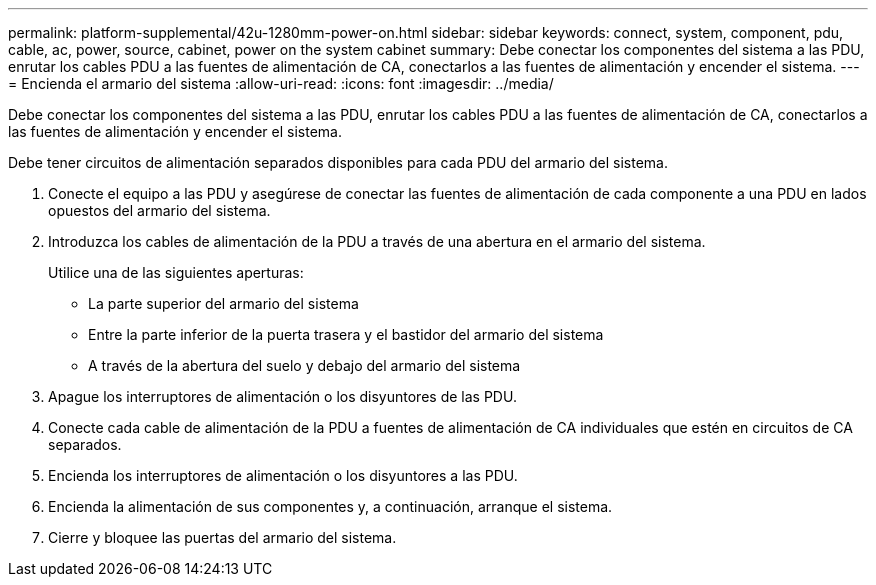 ---
permalink: platform-supplemental/42u-1280mm-power-on.html 
sidebar: sidebar 
keywords: connect, system, component, pdu, cable, ac, power, source, cabinet, power on the system cabinet 
summary: Debe conectar los componentes del sistema a las PDU, enrutar los cables PDU a las fuentes de alimentación de CA, conectarlos a las fuentes de alimentación y encender el sistema. 
---
= Encienda el armario del sistema
:allow-uri-read: 
:icons: font
:imagesdir: ../media/


[role="lead"]
Debe conectar los componentes del sistema a las PDU, enrutar los cables PDU a las fuentes de alimentación de CA, conectarlos a las fuentes de alimentación y encender el sistema.

Debe tener circuitos de alimentación separados disponibles para cada PDU del armario del sistema.

. Conecte el equipo a las PDU y asegúrese de conectar las fuentes de alimentación de cada componente a una PDU en lados opuestos del armario del sistema.
. Introduzca los cables de alimentación de la PDU a través de una abertura en el armario del sistema.
+
Utilice una de las siguientes aperturas:

+
** La parte superior del armario del sistema
** Entre la parte inferior de la puerta trasera y el bastidor del armario del sistema
** A través de la abertura del suelo y debajo del armario del sistema


. Apague los interruptores de alimentación o los disyuntores de las PDU.
. Conecte cada cable de alimentación de la PDU a fuentes de alimentación de CA individuales que estén en circuitos de CA separados.
. Encienda los interruptores de alimentación o los disyuntores a las PDU.
. Encienda la alimentación de sus componentes y, a continuación, arranque el sistema.
. Cierre y bloquee las puertas del armario del sistema.

